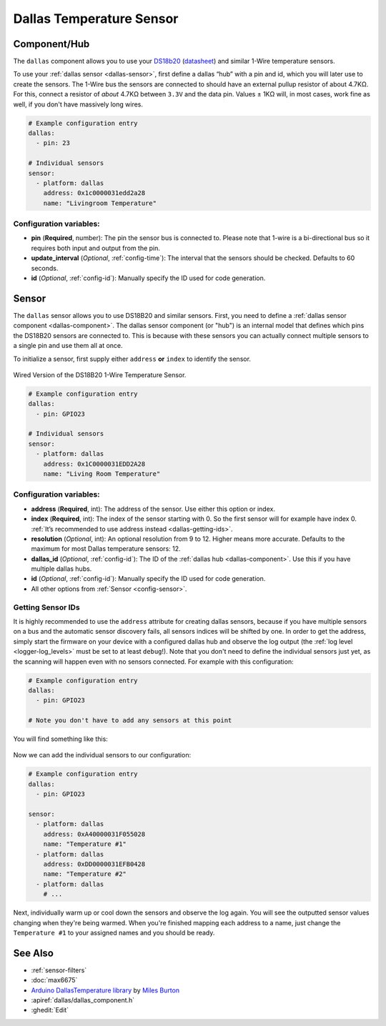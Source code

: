 Dallas Temperature Sensor
=========================

.. seo::
    :description: Instructions for setting up Dallas temperature sensor hubs that can
      expose many temperature sensors on a single pin using the 1-Wire protocol.
    :image: dallas.jpg
    :keywords: Dallas, ds18b20, onewire

.. _dallas-component:

Component/Hub
-------------

The ``dallas`` component allows you to use your
`DS18b20 <https://www.adafruit.com/product/374>`__
(`datasheet <https://datasheets.maximintegrated.com/en/ds/DS18B20.pdf>`__)
and similar 1-Wire temperature sensors.

To use your :ref:`dallas sensor <dallas-sensor>`, first define a dallas “hub” with a pin and
id, which you will later use to create the sensors. The 1-Wire bus the
sensors are connected to should have an external pullup resistor of
about 4.7KΩ. For this, connect a resistor of *about* 4.7KΩ between ``3.3V``
and the data pin. Values ± 1KΩ will, in most cases, work fine as well,
if you don't have massively long wires.

.. code-block:: yaml

    # Example configuration entry
    dallas:
      - pin: 23

    # Individual sensors
    sensor:
      - platform: dallas
        address: 0x1c0000031edd2a28
        name: "Livingroom Temperature"

Configuration variables:
************************

- **pin** (**Required**, number): The pin the sensor bus is connected to. Please note that 1-wire is a bi-directional bus so it requires both input and output from the pin.
- **update_interval** (*Optional*, :ref:`config-time`): The interval that the sensors should be checked.
  Defaults to 60 seconds.
- **id** (*Optional*, :ref:`config-id`): Manually specify the ID used for code generation.

.. _dallas-sensor:

Sensor
------

The ``dallas`` sensor allows you to use DS18B20 and similar sensors.
First, you need to define a :ref:`dallas sensor component <dallas-component>`.
The dallas sensor component (or "hub") is an internal model that defines which pins the DS18B20
sensors are connected to. This is because with these sensors you can actually connect multiple
sensors to a single pin and use them all at once.

To initialize a sensor, first supply either ``address`` **or** ``index`` to identify the sensor.

.. figure:: images/dallas-wired.jpg
    :align: center
    :width: 50.0%

    Wired Version of the DS18B20 1-Wire Temperature Sensor.

.. _Adafruit: https://www.adafruit.com/product/374

.. figure:: images/temperature.png
    :align: center
    :width: 80.0%

.. code-block:: yaml

    # Example configuration entry
    dallas:
      - pin: GPIO23

    # Individual sensors
    sensor:
      - platform: dallas
        address: 0x1C0000031EDD2A28
        name: "Living Room Temperature"

Configuration variables:
************************

- **address** (**Required**, int): The address of the sensor. Use either
  this option or index.
- **index** (**Required**, int): The index of the sensor starting with 0.
  So the first sensor will for example have index 0. :ref:`It’s recommended
  to use address instead <dallas-getting-ids>`.
- **resolution** (*Optional*, int): An optional resolution from 9 to
  12. Higher means more accurate. Defaults to the maximum for most Dallas temperature sensors: 12.
- **dallas_id** (*Optional*, :ref:`config-id`): The ID of the :ref:`dallas hub <dallas-component>`.
  Use this if you have multiple dallas hubs.
- **id** (*Optional*, :ref:`config-id`): Manually specify the ID used for code generation.
- All other options from :ref:`Sensor <config-sensor>`.

.. _dallas-getting-ids:

Getting Sensor IDs
******************

It is highly recommended to use the ``address`` attribute for creating
dallas sensors, because if you have multiple sensors on a bus and the
automatic sensor discovery fails, all sensors indices will be shifted by
one. In order to get the address, simply start the firmware on your
device with a configured dallas hub and observe the log output (the :ref:`log
level <logger-log_levels>` must be set to at least
``debug``!). Note that you don't need to define the individual sensors just yet, as
the scanning will happen even with no sensors connected. For example with this configuration:

.. code-block:: yaml

    # Example configuration entry
    dallas:
      - pin: GPIO23

    # Note you don't have to add any sensors at this point

You will find something like this:

.. figure:: images/dallas-log.png

Now we can add the individual sensors to our configuration:

.. code-block:: yaml

    # Example configuration entry
    dallas:
      - pin: GPIO23

    sensor:
      - platform: dallas
        address: 0xA40000031F055028
        name: "Temperature #1"
      - platform: dallas
        address: 0xDD0000031EFB0428
        name: "Temperature #2"
      - platform: dallas
        # ...

Next, individually warm up or cool down the sensors and observe the log again.
You will see the outputted sensor values changing when they're being warmed.
When you're finished mapping each address to a name, just change the ``Temperature #1``
to your assigned names and you should be ready.

See Also
--------

- :ref:`sensor-filters`
- :doc:`max6675`
- `Arduino DallasTemperature library <https://github.com/milesburton/Arduino-Temperature-Control-Library>`__
  by `Miles Burton <https://github.com/milesburton>`__
- :apiref:`dallas/dallas_component.h`
- :ghedit:`Edit`
